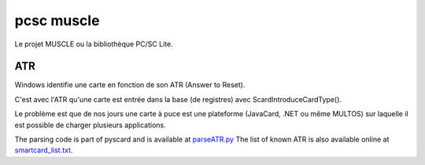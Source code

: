 ﻿.. module:: PCSC_muscle 
    :synopsis: pcsc muscle 

    
.. index::
    MUSCLE
    ScardIntroduceCardType()
    ATR
    http://smartcard-atr.appspot.com/
    
===========
pcsc muscle
===========

Le projet MUSCLE ou la bibliothèque PC/SC Lite.

.. seealso:: GNU/Linux magazine N° 39, p.18 de Ludovic Rousseau et David Corcoran.


.. _ATR_muscle:

ATR
===

Windows identifie une carte en fonction de son ATR (Answer to Reset).

C'est avec l'ATR qu'une carte est entrée dans la base (de registres) avec ScardIntroduceCardType().

Le problème est que de nos jours une carte à puce est une plateforme (JavaCard, .NET ou même MULTOS)
sur laquelle il est possible de charger plusieurs applications.


.. seealso:: http://smartcard-atr.appspot.com/


The parsing code is part of pyscard and is available at `parseATR.py <http://pyscard.svn.sourceforge.net/viewvc/pyscard/trunk/contrib/parseATR/parseATR.py?view=markup>`_ 
The list of known ATR is also available online at `smartcard_list.txt <http://ludovic.rousseau.free.fr/softwares/pcsc-tools/smartcard_list.txt>`_. 


